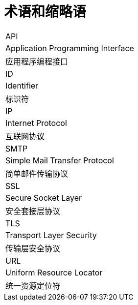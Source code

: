 // :ks_include_id: f758182e5c684e5ba39019679fb97491

= 术语和缩略语link:[id=0ee2fad5148241d3ba54758ec260b3d5]

[role='\'glossary\',cols']
|===
|API
|Application Programming Interface
|应用程序编程接口

|ID
|Identifier
|标识符

|IP
|Internet Protocol
|互联网协议

|SMTP
|Simple Mail Transfer Protocol
|简单邮件传输协议

|SSL
|Secure Socket Layer
|安全套接层协议

|TLS
|Transport Layer Security
|传输层安全协议

|URL
|Uniform Resource Locator
|统一资源定位符
|===